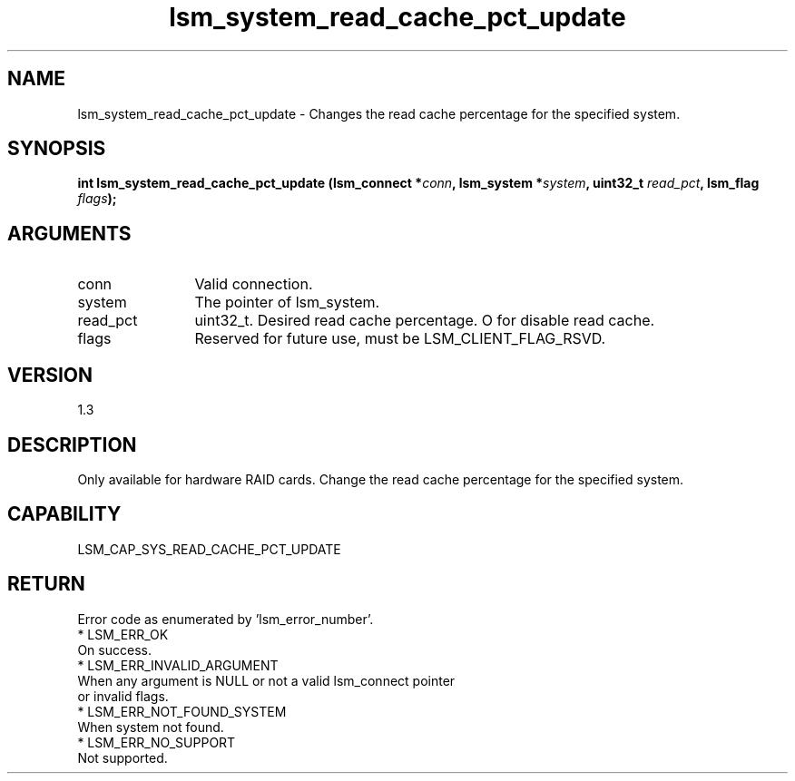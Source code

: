 .TH "lsm_system_read_cache_pct_update" 3 "lsm_system_read_cache_pct_update" "May 2018" "Libstoragemgmt C API Manual" 
.SH NAME
lsm_system_read_cache_pct_update \- Changes the read cache percentage for the specified system.
.SH SYNOPSIS
.B "int" lsm_system_read_cache_pct_update
.BI "(lsm_connect *" conn ","
.BI "lsm_system *" system ","
.BI "uint32_t " read_pct ","
.BI "lsm_flag " flags ");"
.SH ARGUMENTS
.IP "conn" 12
Valid connection.
.IP "system" 12
The pointer of lsm_system.
.IP "read_pct" 12
uint32_t. Desired read cache percentage. O for disable read cache.
.IP "flags" 12
Reserved for future use, must be LSM_CLIENT_FLAG_RSVD.
.SH "VERSION"
1.3
.SH "DESCRIPTION"
Only available for hardware RAID cards.
Change the read cache percentage for the specified system.
.SH "CAPABILITY"
LSM_CAP_SYS_READ_CACHE_PCT_UPDATE
.SH "RETURN"
Error code as enumerated by 'lsm_error_number'.
    * LSM_ERR_OK
        On success.
    * LSM_ERR_INVALID_ARGUMENT
        When any argument is NULL or not a valid lsm_connect pointer
        or invalid flags.
    * LSM_ERR_NOT_FOUND_SYSTEM
        When system not found.
    * LSM_ERR_NO_SUPPORT
        Not supported.

